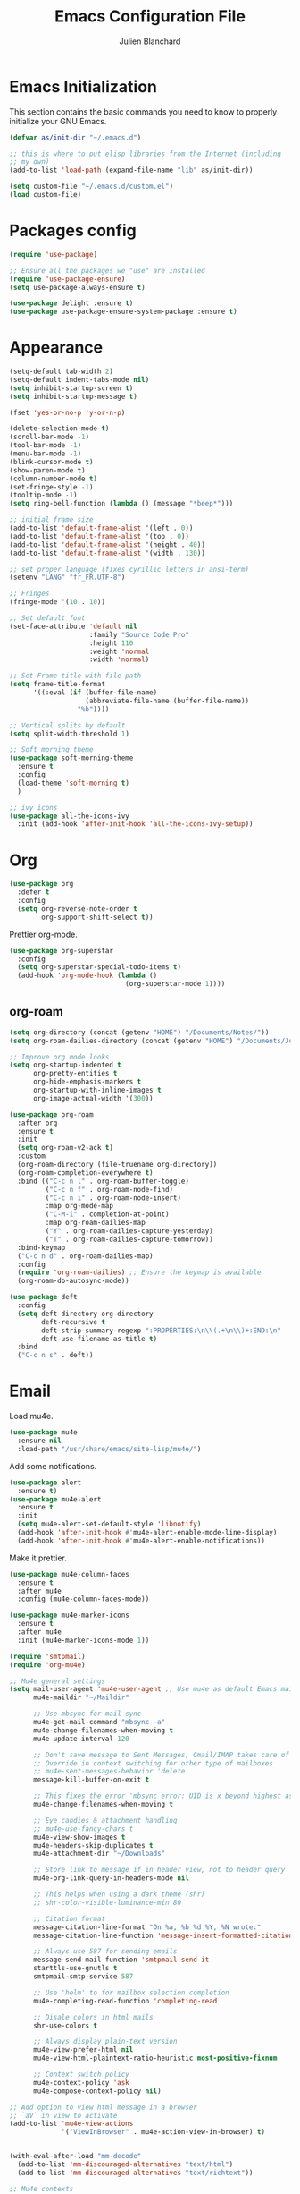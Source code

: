 #+TITLE:  Emacs Configuration File
#+AUTHOR: Julien Blanchard
#+EMAIL:  julien@typed-hole.org
#+PROPERTY:    results silent
#+PROPERTY:    header-args:sh  :tangle no
#+PROPERTY:    tangle ~/.emacs.d/init.el
#+PROPERTY:    eval no-export
#+PROPERTY:    comments org
#+STARTUP: overview

* Emacs Initialization

This section contains the basic commands you need to know to properly initialize
your GNU Emacs.

#+begin_src emacs-lisp
  (defvar as/init-dir "~/.emacs.d")

  ;; this is where to put elisp libraries from the Internet (including
  ;; my own)
  (add-to-list 'load-path (expand-file-name "lib" as/init-dir))

  (setq custom-file "~/.emacs.d/custom.el")
  (load custom-file)
#+end_src

* Packages config

#+begin_src emacs-lisp
  (require 'use-package)

  ;; Ensure all the packages we "use" are installed
  (require 'use-package-ensure)
  (setq use-package-always-ensure t)

  (use-package delight :ensure t)
  (use-package use-package-ensure-system-package :ensure t)
#+end_src

* Appearance

#+begin_src emacs-lisp
  (setq-default tab-width 2)
  (setq-default indent-tabs-mode nil)
  (setq inhibit-startup-screen t)
  (setq inhibit-startup-message t)

  (fset 'yes-or-no-p 'y-or-n-p)

  (delete-selection-mode t)
  (scroll-bar-mode -1)
  (tool-bar-mode -1)
  (menu-bar-mode -1)
  (blink-cursor-mode t)
  (show-paren-mode t)
  (column-number-mode t)
  (set-fringe-style -1)
  (tooltip-mode -1)
  (setq ring-bell-function (lambda () (message "*beep*")))

  ;; initial frame size
  (add-to-list 'default-frame-alist '(left . 0))
  (add-to-list 'default-frame-alist '(top . 0))
  (add-to-list 'default-frame-alist '(height . 40))
  (add-to-list 'default-frame-alist '(width . 130))

  ;; set proper language (fixes cyrillic letters in ansi-term)
  (setenv "LANG" "fr_FR.UTF-8")

  ;; Fringes
  (fringe-mode '(10 . 10))

  ;; Set default font
  (set-face-attribute 'default nil
                      :family "Source Code Pro"
                      :height 110
                      :weight 'normal
                      :width 'normal)

  ;; Set Frame title with file path
  (setq frame-title-format
        '((:eval (if (buffer-file-name)
                     (abbreviate-file-name (buffer-file-name))
                   "%b"))))

  ;; Vertical splits by default
  (setq split-width-threshold 1)

  ;; Soft morning theme
  (use-package soft-morning-theme
    :ensure t
    :config
    (load-theme 'soft-morning t)
    )

  ;; ivy icons
  (use-package all-the-icons-ivy
    :init (add-hook 'after-init-hook 'all-the-icons-ivy-setup))
#+end_src

* Org

#+begin_src emacs-lisp
  (use-package org
    :defer t
    :config
    (setq org-reverse-note-order t
          org-support-shift-select t))
#+end_src

Prettier org-mode.

#+begin_src emacs-lisp
  (use-package org-superstar
    :config
    (setq org-superstar-special-todo-items t)
    (add-hook 'org-mode-hook (lambda ()
                               (org-superstar-mode 1))))
#+end_src

** org-roam
#+begin_src emacs-lisp
  (setq org-directory (concat (getenv "HOME") "/Documents/Notes/"))
  (setq org-roam-dailies-directory (concat (getenv "HOME") "/Documents/Journal/"))

  ;; Improve org mode looks
  (setq org-startup-indented t
        org-pretty-entities t
        org-hide-emphasis-markers t
        org-startup-with-inline-images t
        org-image-actual-width '(300))

  (use-package org-roam
    :after org
    :ensure t
    :init
    (setq org-roam-v2-ack t)
    :custom
    (org-roam-directory (file-truename org-directory))
    (org-roam-completion-everywhere t)
    :bind (("C-c n l" . org-roam-buffer-toggle)
           ("C-c n f" . org-roam-node-find)
           ("C-c n i" . org-roam-node-insert)
           :map org-mode-map
           ("C-M-i" . completion-at-point)
           :map org-roam-dailies-map
           ("Y" . org-roam-dailies-capture-yesterday)
           ("T" . org-roam-dailies-capture-tomorrow))
    :bind-keymap
    ("C-c n d" . org-roam-dailies-map)
    :config
    (require 'org-roam-dailies) ;; Ensure the keymap is available
    (org-roam-db-autosync-mode))

  (use-package deft
    :config
    (setq deft-directory org-directory
          deft-recursive t
          deft-strip-summary-regexp ":PROPERTIES:\n\\(.+\n\\)+:END:\n"
          deft-use-filename-as-title t)
    :bind
    ("C-c n s" . deft))
#+end_src
* Email

Load mu4e.

#+begin_src emacs-lisp
  (use-package mu4e
    :ensure nil
    :load-path "/usr/share/emacs/site-lisp/mu4e/")
#+end_src

Add some notifications.

#+begin_src emacs-lisp
  (use-package alert
    :ensure t)
  (use-package mu4e-alert
    :ensure t
    :init
    (setq mu4e-alert-set-default-style 'libnotify)
    (add-hook 'after-init-hook #'mu4e-alert-enable-mode-line-display)
    (add-hook 'after-init-hook #'mu4e-alert-enable-notifications))
#+end_src

Make it prettier.

#+begin_src emacs-lisp
  (use-package mu4e-column-faces
    :ensure t
    :after mu4e
    :config (mu4e-column-faces-mode))

  (use-package mu4e-marker-icons
    :ensure t
    :after mu4e
    :init (mu4e-marker-icons-mode 1))
#+end_src

#+begin_src emacs-lisp
  (require 'smtpmail)
  (require 'org-mu4e)

  ;; Mu4e general settings
  (setq mail-user-agent 'mu4e-user-agent ;; Use mu4e as default Emacs mail agent
        mu4e-maildir "~/Maildir"

        ;; Use mbsync for mail sync
        mu4e-get-mail-command "mbsync -a"
        mu4e-change-filenames-when-moving t
        mu4e-update-interval 120

        ;; Don't save message to Sent Messages, Gmail/IMAP takes care of this
        ;; Override in context switching for other type of mailboxes
        ;; mu4e-sent-messages-behavior 'delete
        message-kill-buffer-on-exit t

        ;; This fixes the error 'mbsync error: UID is x beyond highest assigned UID x'
        mu4e-change-filenames-when-moving t

        ;; Eye candies & attachment handling
        ;; mu4e-use-fancy-chars t
        mu4e-view-show-images t
        mu4e-headers-skip-duplicates t
        mu4e-attachment-dir "~/Downloads"

        ;; Store link to message if in header view, not to header query
        mu4e-org-link-query-in-headers-mode nil

        ;; This helps when using a dark theme (shr)
        ;; shr-color-visible-luminance-min 80

        ;; Citation format
        message-citation-line-format "On %a, %b %d %Y, %N wrote:"
        message-citation-line-function 'message-insert-formatted-citation-line

        ;; Always use 587 for sending emails
        message-send-mail-function 'smtpmail-send-it
        starttls-use-gnutls t
        smtpmail-smtp-service 587

        ;; Use 'helm' to for mailbox selection completion
        mu4e-completing-read-function 'completing-read

        ;; Disale colors in html mails
        shr-use-colors t

        ;; Always display plain-text version
        mu4e-view-prefer-html nil
        mu4e-view-html-plaintext-ratio-heuristic most-positive-fixnum

        ;; Context switch policy
        mu4e-context-policy 'ask
        mu4e-compose-context-policy nil)

  ;; Add option to view html message in a browser
  ;; `aV` in view to activate
  (add-to-list 'mu4e-view-actions
               '("ViewInBrowser" . mu4e-action-view-in-browser) t)


  (with-eval-after-load "mm-decode"
    (add-to-list 'mm-discouraged-alternatives "text/html")
    (add-to-list 'mm-discouraged-alternatives "text/richtext"))

  ;; Mu4e contexts

  ;; This will ensure the right 'sent from' address and email sign off etc. be
  ;; picked up when replying to emails.
  (setq mu4e-contexts
        `(
          ,(make-mu4e-context
            :name "typedhole"
            :enter-func (lambda () (mu4e-message "Entering TypedHole account context"))
            :leave-func (lambda () (mu4e-message "Leaving TypedHole account context"))
            ;; We match based on the contact-fields of the message
            :match-func (lambda (msg)
                          (when msg
                            (mu4e-message-contact-field-matches msg :to "julien@typed-hole.org")))
            :vars '((user-mail-address . "julien@typed-hole.org")
                    (user-full-name . "Julien Blanchard")
                    (mu4e-drafts-folder . "/TypedHole/Drafts")
                    (mu4e-sent-folder . "/TypedHole/Sent")
                    (mu4e-trash-folder . "/TypedHole/Trash")
                    (mu4e-refile-folder . "/TypedHole/Archive")
                    (smtpmail-smtp-server . "mail.typed-hole.org")
                    (smtpmail-smtp-user . "julien")
                    (smtpmail-starttls-credentials . '(("mail.typed-hole.org" 587 nil nil)))
                    (smtpmail-auth-credentials . '(("mail.typed-hole.org" 587 "julien" nil)))
                    (smtpmail-default-smtp-server . "mail.typed-hole.org")))

          ,(make-mu4e-context
            :name "sideburns"
            :enter-func (lambda () (mu4e-message "Entering Sideburns account context"))
            :leave-func (lambda () (mu4e-message "Leaving Sideburns account context"))
            ;; We match based on the contact-fields of the message
            :match-func (lambda (msg)
                          (when msg
                            (mu4e-message-contact-field-matches msg :to "julien@sideburns.eu")))
            :vars '((user-mail-address . "julien@sideburns.eu")
                    (user-full-name . "Julien Blanchard")
                    (mu4e-drafts-folder . "/Sideburns/Drafts")
                    (mu4e-sent-folder . "/Sideburns/Sent")
                    (mu4e-trash-folder . "/Sideburns/Trash")
                    (mu4e-refile-folder . "/Sideburns/Archive")
                    (smtpmail-smtp-server . "smtp.fastmail.com")
                    (smtpmail-smtp-user . "julienblanchard@fastmail.fm")
                    (smtpmail-starttls-credentials . '(("smtp.fastmail.com" 465 nil nil)))
                    (smtpmail-auth-credentials . '(("smtp.fastmail.com" 465 "julienblanchard@fastmail.fm" nil)))
                    (smtpmail-default-smtp-server . "smtp.fastmail.com")))

          ,(make-mu4e-context
            :name "gmail"
            :enter-func (lambda () (mu4e-message "Entering Gmail context"))
            :leave-func (lambda () (mu4e-message "Leaving Gmail context"))
            :match-func (lambda (msg)
                          (when msg
                            (mu4e-message-contact-field-matches msg :to "julien.blanchard75@gmail.com")))
            :vars '((user-mail-address . "julien.blanchard75@gmail.com")
                    (user-full-name . "Julien Blanchard")
                    (mu4e-compose-signature . (concat "Liwen Knight-Zhang | +44 (0)7894 222 323\n"))
                    (mu4e-drafts-folder . "/Gmail/[Gmail]/Drafts")
                    (mu4e-sent-folder . "/Gmail/[Gmail]/Sent Mail")
                    (mu4e-trash-folder . "/Gmail/[Gmail]/Trash")
                    (mu4e-refile-folder . "/Gmail/[Gmail]/All Mail")
                    (smtpmail-smtp-server . "smtp.gmail.com")
                    (smtpmail-smtp-user . "julien.blanchard75@gmail.com")
                    (smtpmail-starttls-credentials . '(("smtp.gmail.com" 587 nil nil)))
                    (smtpmail-auth-credentials . '(("smtp.gmail.com" 587 "julien.blanchard75@gmail.com" nil)))))

          ,(make-mu4e-context
            :name "makemusic"
            :enter-func (lambda () (mu4e-message "Entering Makemusic context"))
            :leave-func (lambda () (mu4e-message "Leaving Makemusic context"))
            :match-func (lambda (msg)
                          (when msg
                            (mu4e-message-contact-field-matches msg :to "jblanchard@makemusic.com")))
            :vars '((user-mail-address . "jblanchard@makemusic.com")
                    (user-full-name . "Julien Blanchard")
                    ;; (mu4e-compose-signature . (concat "Liwen Knight-Zhang | +44 (0)7894 222 323\n"))
                    (mu4e-drafts-folder . "/Makemusic/[Gmail]/Drafts")
                    (mu4e-sent-folder . "/Makemusic/[Gmail]/Sent Mail")
                    (mu4e-trash-folder . "/Makemusic/[Gmail]/Trash")
                    (mu4e-refile-folder . "/Makemusic/[Gmail]/All Mail")
                    (smtpmail-smtp-server . "smtp.gmail.com")
                    (smtpmail-smtp-user . "jblanchard@makemusic.com")
                    (smtpmail-starttls-credentials . '(("smtp.gmail.com" 587 nil nil)))
                    (smtpmail-auth-credentials . '(("smtp.gmail.com" 587 "jblanchard@makemusic.com" nil)))))))

  (add-to-list 'mu4e-bookmarks
               '( :name  "Inbox"
                         :query "m:/Gmail/Inbox OR m:/Sideburns/INBOX OR m:/Typedhole/INBOX"
                         :key   ?i))

  (add-to-list 'mu4e-bookmarks
               '( :name  "Work"
                         :query "m:/Makemusic/Inbox"
                         :key   ?w))

  (set-face-underline 'mu4e-header-highlight-face nil)

  ;; Use imagemagick, if available
  (when (fboundp 'imagemagick-register-types)
    (imagemagick-register-types))

  ;; Emulate shr key bindings
  (add-hook 'mu4e-view-mode-hook
            (lambda()
              ;; try to emulate some of the eww key-bindings
              (local-set-key (kbd "<tab>") 'shr-next-link)
              (local-set-key (kbd "<backtab>") 'shr-previous-link)))

  (setq mu4e-alert-set-default-style 'libnotify)
  (setq mu4e-alert-email-notification-types '(count))

  (mu4e-alert-enable-notifications)
#+end_src

* Ivy

#+begin_src emacs-lisp
  (use-package smex :ensure t)
  (use-package counsel)
  (use-package counsel-projectile)

  (use-package ivy
    :ensure t
    :config
    (require 'counsel)
    (ivy-mode 1)
    (counsel-projectile-mode)
    (setq ivy-use-virtual-buffers t)
    (define-key read-expression-map (kbd "C-r") 'counsel-expression-history))
#+end_src

* Autocomplete

#+begin_src emacs-lisp
  (use-package company
    :ensure t
    :defer t
    :hook (after-init . global-company-mode)
    :config
    ;; Except when you're in term-mode.
    (setq company-global-modes '(not term-mode)))
#+end_src

* Backup

#+begin_src emacs-lisp
  (setq make-backup-files nil)
  (setq auto-save-default nil)

  ;; Save temp file in /tmp
  (setq backup-directory-alist
        `((".*" . ,temporary-file-directory)))
  (setq auto-save-file-name-transforms
        `((".*" ,temporary-file-directory t)))

  ;; Auto refresh buffers
  (global-auto-revert-mode 1)

  ;; Also auto refresh dired, but be quiet about it
  (setq global-auto-revert-non-file-buffers t)
  (setq auto-revert-verbose nil)
#+end_src

* Dired

#+begin_src emacs-lisp
  (use-package dired
    :ensure nil
    :hook (dired-mode . dired-hide-details-mode)
    :config
    ;; Colourful columns.
    (use-package diredfl
      :ensure t
      :config
      (diredfl-global-mode 1)))

  (use-package dired-git-info
    :ensure t
    :bind (:map dired-mode-map
                (")" . dired-git-info-mode)))
#+end_src

* Editing

#+begin_src emacs-lisp
  (use-package expand-region
    :ensure t
    :config
    (global-set-key (kbd "C-=") 'er/expand-region))

  (use-package wrap-region
    :ensure t
    :config
    (wrap-region-global-mode))

  ;; Hit C-c <tab> to auto-indent the entire buffer you're in.
  (defun indent-buffer ()
    (interactive)
    (indent-region (point-min) (point-max)))
  (global-set-key (kbd "C-c <tab>") 'indent-buffer)

  (defun duplicate-line (arg)
    "Duplicate current line, leaving point in lower line."
    (interactive "*p")

    ;; save the point for undo
    (setq buffer-undo-list (cons (point) buffer-undo-list))

    ;; local variables for start and end of line
    (let ((bol (save-excursion (beginning-of-line) (point)))
          eol)
      (save-excursion

        ;; don't use forward-line for this, because you would have
        ;; to check whether you are at the end of the buffer
        (end-of-line)
        (setq eol (point))

        ;; store the line and disable the recording of undo information
        (let ((line (buffer-substring bol eol))
              (buffer-undo-list t)
              (count arg))
          ;; insert the line arg times
          (while (> count 0)
            (newline)         ;; because there is no newline in 'line'
            (insert line)
            (setq count (1- count)))
          )

        ;; create the undo information
        (setq buffer-undo-list (cons (cons eol (point)) buffer-undo-list)))
      ) ; end-of-let

    ;; put the point in the lowest line and return
    (next-line arg))

  ;; Behave like vi's o command
  (defun open-line-below ()
    (interactive)
    (end-of-line)
    (newline)
    (indent-for-tab-command))

  (defun open-line-above ()
    (interactive)
    (beginning-of-line)
    (newline)
    (forward-line -1)
    (indent-for-tab-command))

  ;; custom goto-line
  ;; turn line numbers off by default
  (display-line-numbers-mode -1)

  (defun goto-line-with-feedback (&optional line)
    "Show line numbers temporarily, while prompting for the LINE number input."
    (interactive "P")
    (if line
        (goto-line line)
      (unwind-protect
          (progn
            (display-line-numbers-mode 1)
            (goto-line (read-number "Goto line: ")))
        (display-line-numbers-mode -1))))

  ;; Toggle between split windows and a single window
  (defun toggle-windows-split()
    "Switch back and forth between one window and whatever split of windows we might have in the frame. The idea is to maximize the current buffer, while being able to go back to the previous split of windows in the frame simply by calling this command again."
    (interactive)
    (if (not (window-minibuffer-p (selected-window)))
        (progn
          (if (< 1 (count-windows))
              (progn
                (window-configuration-to-register ?u)
                (delete-other-windows))
            (jump-to-register ?u))))
    (my-iswitchb-close))

  (defun zap-up-to-char (arg char)
    "Kill up to, but not including ARGth occurrence of CHAR.
  Case is ignored if `case-fold-search' is non-nil in the current buffer.
  Goes backward if ARG is negative; error if CHAR not found.
  Ignores CHAR at point."
    (interactive "p\ncZap up to char: ")
    (let ((direction (if (>= arg 0) 1 -1)))
      (kill-region (point)
                   (progn
                     (forward-char direction)
                     (unwind-protect
                         (search-forward (char-to-string char) nil nil arg)
                       (backward-char direction))
                     (point)))))

  (defun move-line-down ()
    (interactive)
    (let ((col (current-column)))
      (save-excursion
        (forward-line)
        (transpose-lines 1))
      (forward-line)
      (move-to-column col)))

  (defun move-line-up ()
    (interactive)
    (let ((col (current-column)))
      (save-excursion
        (forward-line)
        (transpose-lines -1))
      (move-to-column col)))

  (defun rotate-windows ()
    "Rotate your windows"
    (interactive)
    (cond ((not (> (count-windows)1))
           (message "You can't rotate a single window!"))
          (t
           (setq i 1)
           (setq numWindows (count-windows))
           (while  (< i numWindows)
             (let* (
                    (w1 (elt (window-list) i))
                    (w2 (elt (window-list) (+ (% i numWindows) 1)))

                    (b1 (window-buffer w1))
                    (b2 (window-buffer w2))

                    (s1 (window-start w1))
                    (s2 (window-start w2))
                    )
               (set-window-buffer w1  b2)
               (set-window-buffer w2 b1)
               (set-window-start w1 s2)
               (set-window-start w2 s1)
               (setq i (1+ i)))))))
#+end_src

* Flycheck

#+begin_src emacs-lisp
  (use-package flycheck
    :ensure t
    :config
    (add-hook 'after-init-hook #'global-flycheck-mode))
#+end_src

* Various functions

Open all web links in eww.

#+begin_src emacs-lisp
  (setq browse-url-browser-function 'eww-browse-url)
#+end_src

#+begin_src emacs-lisp
  (defun switch-to-previous-buffer ()
    (interactive)
    (switch-to-buffer (other-buffer (current-buffer) 1)))

  (defun revert-all-buffers ()
    "Refreshes all open buffers from their respective files."
    (interactive)
    (dolist (buf (buffer-list))
      (with-current-buffer buf
        (when (and (buffer-file-name) (not (buffer-modified-p)))
          (revert-buffer t t t) )))
    (message "Refreshed open files.") )

  (defun jxx-markdown-preview ()
    (interactive)
    (save-buffer)
    (call-process "open" nil nil nil "-a" "Marked.app" (buffer-file-name)))

  ;; File and buffers
  (defun rename-file-and-buffer ()
    "Rename the current buffer and file it is visiting."
    (interactive)
    (let ((filename (buffer-file-name)))
      (if (not (and filename (file-exists-p filename)))
          (message "Buffer is not visiting a file!")
        (let ((new-name (read-file-name "New name: " filename)))
          (cond
           ((vc-backend filename) (vc-rename-file filename new-name))
           (t
            (rename-file filename new-name t)
            (set-visited-file-name new-name t t)))))))

  (global-set-key (kbd "C-c r")  'rename-file-and-buffer)

  (defun delete-file-and-buffer ()
    "Kill the current buffer and deletes the file it is visiting."
    (interactive)
    (let ((filename (buffer-file-name)))
      (when filename
        (if (vc-backend filename)
            (vc-delete-file filename)
          (progn
            (delete-file filename)
            (message "Deleted file %s" filename)
            (kill-buffer))))))

  (define-key isearch-mode-map (kbd "C-d")
    'fc/isearch-yank-symbol)
  (defun fc/isearch-yank-symbol ()
    "Yank the symbol at point into the isearch minibuffer.

  C-w does something similar in isearch, but it only looks for
  the rest of the word. I want to look for the whole string. And
  symbol, not word, as I need this for programming the most."
    (interactive)
    (isearch-yank-string
     (save-excursion
       (when (and (not isearch-forward)
                  isearch-other-end)
         (goto-char isearch-other-end))
       (thing-at-point 'symbol))))

  ;; Create directory if it doesn't exist
  (defun my-create-non-existent-directory ()
    (let ((parent-directory (file-name-directory buffer-file-name)))
      (when (and (not (file-exists-p parent-directory))
                 (y-or-n-p (format "Directory `%s' does not exist! Create it?" parent-directory)))
        (make-directory parent-directory t))))

  (add-to-list 'find-file-not-found-functions #'my-create-non-existent-directory)

  ;; Select line
  (defun textmate-select-line ()
    "If the mark is not active, select the current line.
  Otherwise, expand the current region to select the lines the region touches."
    (interactive)
    (if mark-active ;; expand the selection to select lines
        (let ((top (= (point) (region-beginning)))
              (p1 (region-beginning))
              (p2 (region-end)))
          (goto-char p1)
          (beginning-of-line)
          (push-mark (point))
          (goto-char p2)
          (unless (looking-back "\n")
            (progn
              (end-of-line)
              (if (< (point) (point-max)) (forward-char))))
          (setq mark-active t
                transient-mark-mode t)
          (if top (exchange-point-and-mark)))
      (progn
        (beginning-of-line)
        (push-mark (point))
        (end-of-line)
        (if (< (point) (point-max)) (forward-char))
        (setq mark-active t
              transient-mark-mode t))))

  ;; Shift selection
  (defun textmate-shift-right (&optional arg)
    "Shift the line or region to the ARG places to the right.
  A place is considered `tab-width' character columns."
    (interactive)
    (let ((deactivate-mark nil)
          (beg (or (and mark-active (region-beginning))
                   (line-beginning-position)))
          (end (or (and mark-active (region-end)) (line-end-position))))
      (indent-rigidly beg end (* (or arg 1) tab-width))))

  (defun textmate-shift-left (&optional arg)
    "Shift the line or region to the ARG places to the left."
    (interactive)
    (textmate-shift-right (* -1 (or arg 1))))
#+end_src

* Hooks

#+begin_src emacs-lisp
  ;; Line numbers
  (add-hook 'eshell-mode-hook
            '(lambda () (display-line-numbers-mode -1)))

  (add-hook 'compilation-mode-hook
            '(lambda () (display-line-numbers-mode -1)))

  (add-hook 'shell-mode-hook
            '(lambda () (display-line-numbers-mode -1)))

  (add-hook 'magit-mode-hook
            '(lambda () (display-line-numbers-mode -1)))

  ;; SLIME hooks
  (add-hook 'sldb-mode-hook
            #'(lambda ()
                (autopair-mode -1)))

  ;; Delete trailing whitespaces
  (add-hook 'before-save-hook 'delete-trailing-whitespace)

  ;; Rainbow mode hooks
  (add-hook 'css-mode-hook 'rainbow-mode)
  (add-hook 'scss-mode-hook 'rainbow-mode)
  (add-hook 'sass-mode-hook 'rainbow-mode)

  ;; C-d to exit shell
  (defun comint-delchar-or-eof-or-kill-buffer (arg)
    (interactive "p")
    (if (null (get-buffer-process (current-buffer)))
        (kill-buffer)
      (comint-delchar-or-maybe-eof arg)))

  (add-hook 'shell-mode-hook
            (lambda ()
              (define-key shell-mode-map
                (kbd "C-d") 'comint-delchar-or-eof-or-kill-buffer)))

  (add-hook 'markdown-mode-hook
            (lambda ()
              (local-set-key (kbd "C-c o p") 'jxx-markdown-preview)))

  ;; FlyCheck
  (add-hook 'after-init-hook #'global-flycheck-mode)
#+end_src

* GNUS

#+begin_src emacs-lisp
  (require 'gnus)

  (setq user-mail-address	"julien@typed-hole.org"
        user-full-name	"Julien Blanchard")

  (setq gnus-select-method
        '(nntp "orbitalfox"
               (nntp-address "orbitalfox.eu")
               (nntp-port-number 563)
               (nntp-open-connection-function
                nntp-open-tls-stream)))

  (add-to-list 'gnus-secondary-select-methods '(nntp "news.tilde.club"))

  (setq gnus-visual t)

  (setq gnus-thread-sort-functions
        '(gnus-thread-sort-by-number
          gnus-thread-sort-by-author
          gnus-thread-sort-by-subject
          gnus-thread-sort-by-date))

  (defun romildo-unicode-threads ()
    (interactive)
    (copy-face 'font-lock-variable-name-face 'gnus-face-6)
    (setq gnus-face-6 'gnus-face-6)
    (copy-face 'font-lock-constant-face 'gnus-face-7)
    (setq gnus-face-7 'gnus-face-7)
    (copy-face 'gnus-face-7 'gnus-summary-normal-unread)
    (copy-face 'font-lock-constant-face 'gnus-face-8)
    (set-face-foreground 'gnus-face-8 "gray50")
    (setq gnus-face-8 'gnus-face-8)
    (copy-face 'font-lock-constant-face 'gnus-face-9)
    (set-face-foreground 'gnus-face-9 "gray70")
    (setq gnus-face-9 'gnus-face-9)
    ;;
    ;; (setq gnus-summary-line-format "%[%U%R%z%]|%&user-date|%«%(%-23,23f%)%»%* %B%s\n")
    ;; (setq gnus-summary-line-format "%[%U%R%z%]|%10&user-date;|%(%-23,23f%)|%*%B%s\n")
    ;; (setq gnus-summary-line-format "%[%U%R%z%]│%10&user-date;│%(%-23,23f%)│%*%B%s\n")
    (setq gnus-summary-line-format "%8{%U%R%z%}│%10&user-date;│%(%-23,23f%)│%*%B%s\n"
          gnus-user-date-format-alist '((t . "%Y-%m-%d %H:%M")))

    ;; (setq gnus-summary-same-subject "")

    ;; (setq gnus-sum-thread-tree-root " >")
    ;; (setq gnus-sum-thread-tree-single-indent "  ")
    ;; (setq gnus-sum-thread-tree-vertical "|")
    ;; (setq gnus-sum-thread-tree-indent " ")
    ;; (setq gnus-sum-thread-tree-leaf-with-other "+-> ")
    ;; (setq gnus-sum-thread-tree-single-leaf "`-> ")

    ;;(setq gnus-sum-thread-tree-root nil)
    ;; (setq gnus-sum-thread-tree-single-indent "  ")
    ;; (setq gnus-sum-thread-tree-vertical "|")
    ;; (setq gnus-sum-thread-tree-indent " ")
    ;; (setq gnus-sum-thread-tree-leaf-with-other "+-> ")
    ;; (setq gnus-sum-thread-tree-single-leaf "`-> ")

    ;; (setq gnus-thread-indent-level 3)

    (setq gnus-sum-thread-tree-root "■ ")
    (setq gnus-sum-thread-tree-false-root "□ ")
    (setq gnus-sum-thread-tree-single-indent "▣ ")
    (setq gnus-sum-thread-tree-leaf-with-other "├► ")
    (setq gnus-sum-thread-tree-vertical "│ ")
    (setq gnus-sum-thread-tree-single-leaf "╰► ")
    (setq gnus-sum-thread-tree-indent "  "))

  ;; http://eschulte.github.com/emacs-starter-kit/starter-kit-gnus.html
  ;; http://groups.google.com/group/gnu.emacs.gnus/browse_thread/thread/a673a74356e7141f
  (defun dan-unicode-threads ()
    (interactive)
    (when window-system
      (setq gnus-sum-thread-tree-indent "  ")
      (setq gnus-sum-thread-tree-root "") ;; "● ")
      (setq gnus-sum-thread-tree-false-root "") ;; "◯ ")
      (setq gnus-sum-thread-tree-single-indent "") ;; "◎ ")
      (setq gnus-sum-thread-tree-vertical        "│")
      (setq gnus-sum-thread-tree-leaf-with-other "├─► ")
      (setq gnus-sum-thread-tree-single-leaf     "╰─► "))
    (setq gnus-summary-line-format
          (concat
           "%0{%U%R%z%}"
           "%3{│%}" "%1{%d%}" "%3{│%}" ;; date
           "  "
           "%4{%-20,20f%}"               ;; name
           "  "
           "%3{│%}"
           " "
           "%1{%B%}"
           "%s\n"))
    (setq gnus-summary-display-arrow t))

  ;; http://www.emacswiki.org/emacs/TomRauchenwald
  (defun oxy-unicode-threads ()
    (interactive)
    (setq gnus-summary-dummy-line-format "    %8{│%}   %(%8{│%}                       %7{│%}%) %6{□%}  %S\n"
          gnus-summary-line-format "%8{%4k│%}%9{%U%R%z%}%8{│%}%*%(%-23,23f%)%7{│%} %6{%B%} %s\n"
          gnus-sum-thread-tree-indent " "
          gnus-sum-thread-tree-root "■ "
          gnus-sum-thread-tree-false-root "□ "
          gnus-sum-thread-tree-single-indent "▣ "
          gnus-sum-thread-tree-leaf-with-other "├─▶ "
          gnus-sum-thread-tree-vertical "│"
          gnus-sum-thread-tree-single-leaf "└─▶ "))
  (defun oxy-unicode-threads-heavy ()
    (interactive)
    (copy-face 'font-lock-variable-name-face 'gnus-face-6)
    (setq gnus-face-6 'gnus-face-6)
    (copy-face 'font-lock-constant-face 'gnus-face-7)
    (setq gnus-face-7 'gnus-face-7)
    (copy-face 'gnus-face-7 'gnus-summary-normal-unread)
    (copy-face 'font-lock-constant-face 'gnus-face-8)
    (set-face-foreground 'gnus-face-8 "gray50")
    (setq gnus-face-8 'gnus-face-8)
    (copy-face 'font-lock-constant-face 'gnus-face-9)
    (set-face-foreground 'gnus-face-9 "gray70")
    (setq gnus-face-9 'gnus-face-9)
    (setq gnus-summary-make-false-root 'dummy)
    (setq gnus-summary-make-false-root-always nil)
    ;;
    (setq gnus-summary-line-format "%8{%4k│%}%9{%U%R%z%}%8{│%}%*%(%-23,23f%)%7{║%} %6{%B%} %s\n"
          gnus-summary-dummy-line-format "    %8{│%}   %(%8{│%}                       %7{║%}%) %6{┏○%}  %S\n"
          gnus-sum-thread-tree-indent " "
          gnus-sum-thread-tree-root "┏● "
          gnus-sum-thread-tree-false-root " ○ "
          gnus-sum-thread-tree-single-indent " ● "
          gnus-sum-thread-tree-leaf-with-other "┣━━❯ "
          gnus-sum-thread-tree-vertical "┃"
          gnus-sum-thread-tree-single-leaf "┗━━❯ "))

  (romildo-unicode-threads)
  ;; (oxy-unicode-threads-heavy)




  ;; (setq gnus-use-trees t)
  ;; (setq gnus-generate-tree-function 'gnus-generate-horizontal-tree)
  ;; (setq gnus-tree-minimize-window nil)
  ;; (gnus-add-configuration
  ;;  '(article
  ;;    (vertical 1.0
  ;; 	     (horizontal 0.25
  ;; 			 (summary 0.75 point)
  ;; 			 (tree 1.0))
  ;; 	     (article 1.0))))

  ;; do not hide killed threads automatically
  (setq gnus-thread-hide-killed nil)
#+end_src

* Libs

#+begin_src emacs-lisp
  (defun jxx/exec (command)
    "Run a shell command and return its output as a string, whitespace trimmed."
    (s-trim (shell-command-to-string command)))

  (defun jxx/is-exec (command)
    "Returns true if `command' is an executable on the system search path."
    (f-executable? (s-trim (shell-command-to-string (s-concat "which " command)))))

  (defun jxx/resolve-exec (command)
    "If `command' is an executable on the system search path, return its absolute path.
  Otherwise, return nil."
    (-let [path (s-trim (shell-command-to-string (s-concat "which " command)))]
      (when (f-executable? path) path)))

  (defun jxx/exec-if-exec (command args)
    "If `command' satisfies `jxx/is-exec', run it with `args' and return its
  output as per `jxx/exec'. Otherwise, return nil."
    (when (jxx/is-exec command) (jxx/exec (s-concat command " " args))))

  (defun jxx/getent (user)
    "Get the /etc/passwd entry for the user `user' as a list of strings,
  or nil if there is no such user. Empty fields will be represented as nil,
  as opposed to empty strings."
    (-let [ent (jxx/exec (s-concat "getent passwd " user))]
      (when (not (s-blank? ent))
        (-map (lambda (i) (if (s-blank? i) nil i))
              (s-split ":" ent)))))

  (defun jxx/user-full-name ()
    "Guess the user's full name. Returns nil if no likely name could be found."
    (or (jxx/exec-if-exec "git" "config --get user.name")
        (elt (jxx/getent (getenv "USER")) 4)))

  (defun jxx/user-email ()
    "Guess the user's email address. Returns nil if none could be found."
    (or (jxx/exec-if-exec "git" "config --get user.email")
        (getenv "EMAIL")))
#+end_src

* Modes

#+begin_src emacs-lisp
  ;; Golang
  (add-to-list 'auto-mode-alist (cons "\\.go$" #'go-mode))

  ;; We never want to edit Rubinius bytecode or MacRuby binaries
  (add-to-list 'completion-ignored-extensions ".rbc")
  (add-to-list 'completion-ignored-extensions ".rbo")

  ;; Treat some files as shell scripts
  (add-to-list 'auto-mode-alist '(".gitconfig$" . shell-script-mode))
  (add-to-list 'auto-mode-alist '(".zshrc$" . shell-script-mode))
  (add-to-list 'auto-mode-alist '(".zshenv$" . shell-script-mode))

  ;; Markdown
  (add-to-list 'auto-mode-alist '("\\.markdown" . markdown-mode))
  (add-to-list 'auto-mode-alist '("\\.markdn"   . markdown-mode))
  (add-to-list 'auto-mode-alist '("\\.mdown"    . markdown-mode))
  (add-to-list 'auto-mode-alist '("\\.md"       . markdown-mode))

  ;; Javascript
  (add-to-list 'auto-mode-alist '("\\.js" . js2-mode))

  ;; JSON
  (add-to-list 'auto-mode-alist '("\\.json" . json-mode))

  ;; RESTClient
  (add-to-list 'auto-mode-alist '("\\.http" . restclient-mode))

  ;; Elixir
  (add-to-list 'auto-mode-alist '("\\.exs" . elixir-mode))

  ;; CoffeeScript
  (add-to-list 'auto-mode-alist '("\\.coffee" . coffee-mode))

  ;; .NET
  (add-to-list 'auto-mode-alist '("\\.fsproj" . fsharp-mode))
#+end_src

* Magit

#+begin_src emacs-lisp
  (use-package magit
    :ensure t
    :defer t
    :config
    (define-key magit-status-mode-map (kbd "C-x C-k") 'magit-kill-file-on-line)
    (define-key magit-status-mode-map (kbd "q") 'magit-quit-session)
    (define-key magit-status-mode-map (kbd "W") 'magit-toggle-whitespace)
    (setq magit-push-always-verify nil))

  (defun magit-kill-file-on-line ()
    "Show file on current magit line and prompt for deletion."
    (interactive)
    (magit-visit-item)
    (delete-current-buffer-file)
    (magit-refresh))

  ;; full screen magit-status
  (defadvice magit-status (around magit-fullscreen activate)
    (window-configuration-to-register :magit-fullscreen)
    ad-do-it
    (delete-other-windows))

  (defun magit-quit-session ()
    "Restore the previous window configuration and kill the magit buffer."
    (interactive)
    (kill-buffer)
    (jump-to-register :magit-fullscreen))

  ;; ignore whitespace
  (defun magit-toggle-whitespace ()
    (interactive)
    (if (member "-w" magit-diff-options)
        (magit-dont-ignore-whitespace)
      (magit-ignore-whitespace)))

  (defun magit-ignore-whitespace ()
    (interactive)
    (add-to-list 'magit-diff-options "-w")
    (magit-refresh))

  (defun magit-dont-ignore-whitespace ()
    (interactive)
    (setq magit-diff-options (remove "-w" magit-diff-options))
    (magit-refresh))

  ;; close popup when commiting
  (defadvice git-commit-commit (after delete-window activate)
    (delete-window))
#+end_src

* Mappings

#+begin_src emacs-lisp
  (global-set-key (kbd "C-c s")        'shell)
  (global-set-key (kbd "C-c c")        'switch-to-previous-buffer)
  (global-set-key (kbd "M-T")          'textmate-goto-symbol)
  (global-set-key (kbd "C-c d")        'duplicate-line)
  (global-set-key (kbd "M-]")          'textmate-shift-right)
  (global-set-key (kbd "M-[")          'textmate-shift-left)
  (global-set-key (kbd "M-/")          'comment-or-uncomment-region)
  (global-set-key (kbd "C-x à")        'delete-window)
  (global-set-key (kbd "C-x &")        'delete-other-windows)
  (global-set-key (kbd "C-x é")        'split-window-below)
  (global-set-key (kbd "C-x \"")       'split-window-right)
  (global-set-key (kbd "M-L")          'textmate-select-line)
  (global-set-key (kbd "C-c g")        'magit-status)
  (global-set-key (kbd "M-l")          'goto-line-with-feedback)
  (global-set-key (kbd "M-z")          'zap-up-to-char)
  (global-set-key (kbd "C-x -")        'toggle-windows-split)
  (global-set-key (kbd "<f12>")        'multi-term-dedicated-toggle)
  (global-set-key (kbd "C-c ,,")       'ruby-open-spec-other-buffer)
  (global-set-key (kbd "<C-S-down>")   'move-line-down)
  (global-set-key (kbd "<C-S-up>")     'move-line-up)
  (global-set-key (kbd "<C-return>")   'open-line-below)
  (global-set-key (kbd "<C-S-return>") 'open-line-above)
  (global-set-key (kbd "M-.")          'xref-find-definitions)
  (global-set-key (kbd "M-p")          'previous-multiframe-window)
  (global-set-key (kbd "M-n")          'other-window)
  (global-set-key (kbd "C-ù")          'mark-all-words-like-this)
  (global-set-key "\C-s"               'swiper)
  (global-set-key (kbd "C-c C-r")      'ivy-resume)
  (global-set-key (kbd "<f6>")         'ivy-resume)
  (global-set-key (kbd "M-x")          'counsel-M-x)
  (global-set-key (kbd "M-t")          'counsel-projectile-find-file)
  (global-set-key (kbd "C-x C-f")      'counsel-find-file)
  (global-set-key (kbd "C-x b")        'ivy-switch-buffer)
  (global-set-key (kbd "C-c j")        'counsel-git-grep)
  (global-set-key (kbd "C-c k")        'counsel-ripgrep)
  (global-set-key (kbd "M-y")          'counsel-yank-pop)
  (global-set-key (kbd "M-SPC")        'avy-goto-char)

  (define-key global-map (kbd "RET") 'newline-and-indent)

  (define-key swiper-map (kbd "C-s")
    (lambda () (interactive) (insert (format "\\<%s\\>" (with-ivy-window (thing-at-point 'symbol))))))
  (define-key swiper-map (kbd "M-s")
    (lambda () (interactive) (insert (format "\\<%s\\>" (with-ivy-window (thing-at-point 'word))))))
#+end_src

* Modeline

#+begin_src emacs-lisp
  (use-package diminish)

  (use-package doom-modeline
    :ensure t
    :init (doom-modeline-mode 1))
#+end_src

* Navigation

#+begin_src emacs-lisp
  (use-package xref)
  (use-package dumb-jump
    :ensure t
    :config
    (require 'xref)
    (add-hook 'xref-backend-functions #'dumb-jump-xref-activate)
    (setq xref-show-definitions-function #'xref-show-definitions-completing-read))
#+end_src

* Other Packages

#+begin_src emacs-lisp
  (use-package smartparens
    :ensure t
    :config
    (require 'smartparens-config)
    (require 'smartparens-ruby)
    (smartparens-global-mode t)
    (show-smartparens-global-mode t)
    (sp-local-pair 'minibuffer-inactive-mode "'" nil :actions nil)

      ;;; markdown-mode
    (sp-with-modes '(markdown-mode gfm-mode rst-mode)
      (sp-local-pair "*" "*" :bind "C-*")
      (sp-local-tag "2" "**" "**")
      (sp-local-tag "s" "```scheme" "```")
      (sp-local-tag "<"  "<_>" "</_>" :transform 'sp-match-sgml-tags))

      ;;; tex-mode latex-mode
    (sp-with-modes '(tex-mode plain-tex-mode latex-mode)
      (sp-local-tag "i" "\"<" "\">"))

      ;;; html-mode
    (sp-with-modes '(html-mode sgml-mode web-mode)
      (sp-local-pair "<" ">"))

      ;;; lisp modes
    (sp-with-modes sp--lisp-modes
      ;; disable ', it's the quote character!
      (sp-local-pair "'" nil :actions nil)
      ;; also only use the pseudo-quote inside strings where it serve as
      ;; hyperlink.
      (sp-local-pair "`" "'" :when '(sp-in-string-p sp-in-comment-p))
      (sp-local-pair "`" nil
                     :skip-match (lambda (ms mb me)
                                   (cond
                                    ((equal ms "'")
                                     (or (sp--org-skip-markup ms mb me)
                                         (not (sp-point-in-string-or-comment))))
                                    (t (not (sp-point-in-string-or-comment)))))))

    (sp-with-modes '(rhtml-mode)
      (sp-local-pair "<" ">")
      (sp-local-pair "<%" "%>")))

  (use-package yasnippet
    :ensure t
    :config
    (setq yas-snippets-dir
          '("~/.emacs.d/snippets"))
    (yas-global-mode 1))

  (use-package gist
    :ensure t
    :config
    (require 'eieio)
    (setq gist-use-curl t)
    (setq gist-view-gist t))

  (use-package ace-jump-mode
    :ensure t
    :config
    (define-key global-map (kbd "C-c j") 'ace-jump-mode))

  (use-package multi-term
    :ensure t
    :config
    (set-terminal-coding-system 'utf-8-unix)
    (setq multi-term-dedicated-select-after-open-p t)
    (setq multi-term-program "/bin/zsh")
    (setq multi-term-buffer-name "Terminal")

    (defun it-multi-term-dedicated-toggle ()
      "jump back to previous location after toggling ded term off"
      (interactive)
      (if (multi-term-dedicated-exist-p)
          (progn
            (multi-term-dedicated-toggle)
            (switch-to-buffer-other-window old-buf))
        (progn
          (setq old-buf (current-buffer))
          (multi-term-dedicated-toggle))
        )
      ))

  (use-package golden-ratio
    :ensure t
    :config
    (golden-ratio-mode))

  (use-package markdown-mode
    :ensure t
    :config
    (autoload 'markdown-mode "markdown-mode.el"
      "Major mode for editing Markdown files" t))

  (use-package git-gutter
    :ensure t
    :config
    (global-git-gutter-mode t)
    (setq git-gutter:modified-sign "<> ")
    (setq git-gutter:added-sign "++ ")
    (setq git-gutter:deleted-sign "-- "))

  (use-package projectile
    :ensure t
    :config
    (projectile-mode)
    (setq projectile-enable-caching t)
    (define-key projectile-mode-map (kbd "C-c p") 'projectile-command-map))

  (use-package anzu
    :ensure t
    :config
    (global-anzu-mode +1))

  (use-package unkillable-scratch
    :ensure t
    :config
    (unkillable-scratch 1))

  (use-package popwin
    :ensure t
    :defer t
    :config
    (popwin-mode 1))
#+end_src

* LSP

#+begin_src emacs-lisp
  (require 'dash)

  (use-package lsp-mode
    :commands (lsp lsp-deferred)
    :hook ((go-mode . lsp-deferred)
           (c-mode . lsp-deferred)
           (elixir-mode . lsp-deferred))
    :init (add-to-list 'exec-path "/home/julien/src/elixir-ls")
    (add-to-list 'exec-path "/home/julien/go/bin"))

  (defun lsp-go-install-save-hooks ()
    (add-hook 'before-save-hook #'lsp-format-buffer t t)
    (add-hook 'before-save-hook #'lsp-organize-imports t t))
  (add-hook 'go-mode-hook #'lsp-go-install-save-hooks)

  (use-package company
    :config
    (setq company-idle-delay 0)
    (setq company-minimum-prefix-length 1))

  (use-package yasnippet
    :commands yas-minor-mode
    :hook (go-mode . yas-minor-mode))

  (setq lsp-gopls-staticcheck t
        lsp-eldoc-render-all t
        lsp-gopls-complete-unimported t
        read-process-output-max (* 1024 1024))
#+end_src

* Ruby

#+begin_src emacs-lisp
  (use-package ruby-mode
    :ensure nil
    :config
    ;; Setting rbenv path
    (setenv "PATH" (concat (getenv "HOME") "/.rbenv/shims:" (getenv "HOME") "/.rbenv/bin:" (getenv "PATH")))
    (setq exec-path (cons (concat (getenv "HOME") "/.rbenv/shims") (cons (concat (getenv "HOME") "/.rbenv/bin") exec-path)))
    (add-hook 'ruby-mode-hook
              (lambda ()
                (ruby-tools-mode t)))
    (add-to-list 'auto-mode-alist        '("\\.rb$" . ruby-mode))
    (add-to-list 'interpreter-mode-alist '("ruby" . ruby-mode))
    (add-to-list 'auto-mode-alist        '("\\.rake$" . ruby-mode))
    (add-to-list 'auto-mode-alist        '("\\.thor$" . ruby-mode))
    (add-to-list 'auto-mode-alist        '("\\.gemspec$" . ruby-mode))
    (add-to-list 'auto-mode-alist        '("\\.ru$" . ruby-mode))
    (add-to-list 'auto-mode-alist        '("\\.rabl$" . ruby-mode))
    (add-to-list 'auto-mode-alist        '("Rakefile$" . ruby-mode))
    (add-to-list 'auto-mode-alist        '("Thorfile$" . ruby-mode))
    (add-to-list 'auto-mode-alist        '("Gemfile$" . ruby-mode))
    (add-to-list 'auto-mode-alist        '("Procfile$" . ruby-mode))
    (add-to-list 'auto-mode-alist        '("Capfile$" . ruby-mode))
    (add-to-list 'auto-mode-alist        '("Vagrantfile$" . ruby-mode))
    (add-to-list 'auto-mode-alist        (cons "\\.erb$" #'rhtml-mode))
    (define-key ruby-mode-map (kbd "C-c t") 'jxx-show-ruby-tags))

  (use-package yaml-mode
    :config
    (add-to-list 'auto-mode-alist '("\\.yml$" . yaml-mode)))

  (use-package rspec-mode
    :config
    (setq rspec-use-rake-when-possible nil))

  (use-package ruby-tools)

  ;;; FUNCTIONS
  (defun ruby-open-spec-other-buffer ()
    (interactive)
    (when (featurep 'rspec-mode)
      (let ((source-buffer (current-buffer))
            (other-buffer (progn
                            (rspec-toggle-spec-and-target)
                            (current-buffer))))
        (switch-to-buffer source-buffer)
        (pop-to-buffer other-buffer))))

  (defun jxx-show-ruby-tags ()
    (interactive)
    (occur "^\\s-*\\\(class \\\|module \\\|def \\\|[^:]include \\\|private\\b\\\|protected\\b\\\)"))

  (defun goto-match-paren (arg)
    "Go to the matching  if on (){}[], similar to vi style of % "
    (interactive "p")
    ;; first, check for "outside of bracket" positions expected by forward-sexp, etc
    (cond ((looking-at "[\[\(\{]") (forward-sexp))
          ((looking-back "[\]\)\}]" 1) (backward-sexp))
          ;; now, try to succeed from inside of a bracket
          ((looking-at "[\]\)\}]") (forward-char) (backward-sexp))
          ((looking-back "[\[\(\{]" 1) (backward-char) (forward-sexp))
          (t nil)))

  (defun goto-matching-ruby-block (arg)
    (cond
     ;; are we at an end keyword?
     ((equal (current-word) "end")
      (ruby-beginning-of-block))

     ;; or are we at a keyword itself?
     ((string-match (current-word) "\\(for\\|while\\|until\\|if\\|class\\|module\\|case\\|unless\\|def\\|begin\\|do\\|context\\|describe\\it\\)")
      (ruby-end-of-block))))

  (defun dispatch-goto-matching (arg)
    (interactive "p")

    (if (or
         (looking-at "[\[\(\{]")
         (looking-at "[\]\)\}]")
         (looking-back "[\[\(\{]" 1)
         (looking-back "[\]\)\}]" 1))

        (goto-match-paren arg)

      (when (eq major-mode 'ruby-mode)
        (goto-matching-ruby-block arg))))

  (global-set-key "\M--" 'dispatch-goto-matching)
#+end_src

* Elixir

#+begin_src emacs-lisp
  (use-package flycheck-credo)
  (use-package alchemist)

  (use-package elixir-mode
    :ensure t
    :config
    (add-hook 'elixir-mode-hook 'alchemist-mode)
    (eval-after-load 'flycheck
      '(flycheck-credo-setup))
    (add-hook 'elixir-mode-hook 'flycheck-mode)
    (add-hook 'elixir-mode-hook
              (lambda () (add-hook 'before-save-hook 'elixir-format nil t))))
#+end_src

* Rust

#+begin_src emacs-lisp
  (use-package racer)
  (use-package cargo)
  (use-package flycheck-rust)

  (use-package rust-mode
    :mode ("\\.rs\\'" . rust-mode)
    :ensure t
    :config
    (setq racer-cmd "~/.cargo/bin/racer")
    (setq racer-rust-src-path "/home/julien/src/rust/src")
    (add-hook 'rust-mode-hook #'racer-mode)
    (add-hook 'racer-mode-hook #'eldoc-mode)
    (add-hook 'racer-mode-hook #'company-mode)
    (add-hook 'flycheck-mode-hook #'flycheck-rust-setup)
    (add-hook 'rust-mode-hook
              (lambda ()
                (local-set-key (kbd "C-c <tab>") #'rust-format-buffer)))
    (add-hook 'rust-mode-hook 'cargo-minor-mode))
#+end_src
* Javascript

#+begin_src emacs-lisp
  (use-package js2-mode
    :mode ("\\.js$" . js2-mode)
    :ensure js2-mode
    :config
    (setq js2-highlight-level 3)
    (defvar js-indent-level
      (setq js-indent-level 2))
    (setq js2-basic-offset 2))
#+end_src

* Clojure

#+begin_src emacs-lisp
  (use-package cider
    :ensure t
    :config
    (add-hook 'clojure-mode-hook 'paredit-mode))
#+end_src

* Haskell

#+begin_src emacs-lisp
  ;;  (use-package intero
  ;;    :ensure t
  ;;    :config
  ;;    (add-hook 'haskell-mode-hook 'intero-mode)
  ;;    (custom-set-variables
  ;;     '(haskell-stylish-on-save t)))
#+end_src

* Dotnet

#+begin_src emacs-lisp
  (use-package dotnet
    :ensure t
    :config
    (add-hook 'csharp-mode-hook 'dotnet-mode)
    (add-hook 'fsharp-mode-hook 'dotnet-mode))

  (use-package fsharp-mode
    :ensure t)

  (use-package csharp-mode
    :ensure t)
#+end_src

* Mastodon

Using mooseyboots fork of mastodon.el which works better for now https://github.com/mooseyboots/mastodon.el

#+begin_src emacs-lisp
  (add-to-list 'load-path "~/src/mastodon.el/lisp")
  (require 'mastodon)
  (setq mastodon-instance-url "https://fedi.9til.de"
        mastodon-auth-source-file "~/.netrc")
#+end_src

* Browsing the web and gopher/gemini

Use elpher for all things gopher/gemini

#+begin_src emacs-lisp
  (use-package elpher)
#+end_src

Browse everything with EWW

#+begin_src emacs-lisp
  (setq browse-url-browser-function 'eww-browse-url)
#+end_src

Open gopher and gemini links in elpher

#+begin_src emacs-lisp
  (advice-add 'eww-browse-url :around 'asc:eww-browse-url)

  (defun asc:eww-browse-url (original url &optional new-window)
    "Handle gemini links."
    (cond ((string-match-p "\\`\\(gemini\\|gopher\\)://" url)
           (require 'elpher)
           (elpher-go url))
          (t (funcall original url new-window))))
#+end_src

* RSS

#+begin_src emacs-lisp
  (use-package elfeed-protocol
    :ensure t)
#+end_src

#+begin_src emacs-lisp
  (use-package elfeed
    :ensure t
    :commands (elfeed)
    :config
    (setq elfeed-db-directory "~/.elfeed")
    (setq elfeed-enclosure-default-dir (expand-file-name "~/Downloads"))
    (advice-add #'elfeed-insert-html
                :around
                (lambda (fun &rest r)
                  (let ((shr-use-fonts nil))
                    (apply fun r)))))

  ;; curl recommend
  (setq elfeed-use-curl t)
  (elfeed-set-timeout 36000)
  (setq elfeed-curl-extra-arguments '("--insecure")) ;necessary for https without a trust certificate

  ;; setup extra protocol feeds
  (setq elfeed-feeds (list
                      (list "fever+https://julien@typed-hole.org"
                            :api-url "http://typed-hole.org/api/fever.php"
                            :password (auth-source-search
                                       :host "http://typed-hole.org/api/fever.php"
                                       :user "julien"))))

  ;; enable elfeed-protocol
  (elfeed-protocol-enable)
#+end_src

* Pocket

#+begin_src emacs-lisp
  (use-package pocket-reader
    :ensure t)
#+end_src
